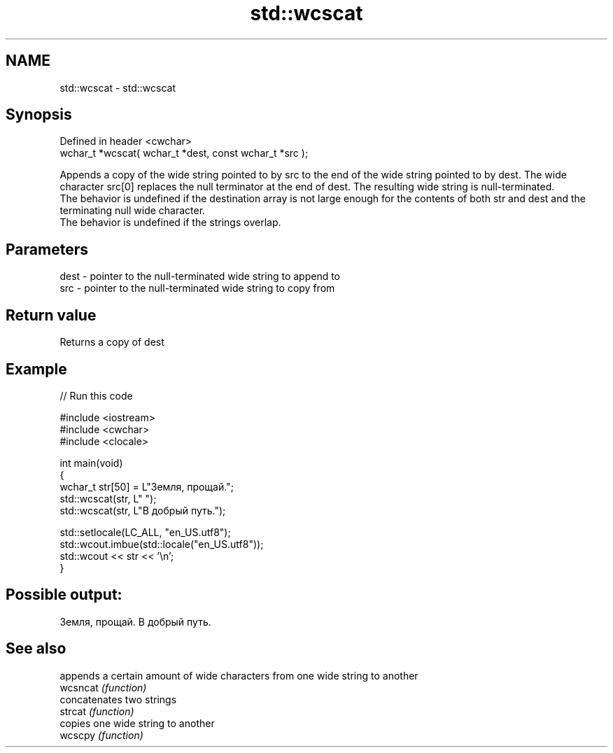 .TH std::wcscat 3 "2020.03.24" "http://cppreference.com" "C++ Standard Libary"
.SH NAME
std::wcscat \- std::wcscat

.SH Synopsis

  Defined in header <cwchar>
  wchar_t *wcscat( wchar_t *dest, const wchar_t *src );

  Appends a copy of the wide string pointed to by src to the end of the wide string pointed to by dest. The wide character src[0] replaces the null terminator at the end of dest. The resulting wide string is null-terminated.
  The behavior is undefined if the destination array is not large enough for the contents of both str and dest and the terminating null wide character.
  The behavior is undefined if the strings overlap.

.SH Parameters


  dest - pointer to the null-terminated wide string to append to
  src  - pointer to the null-terminated wide string to copy from


.SH Return value

  Returns a copy of dest

.SH Example

  
// Run this code

    #include <iostream>
    #include <cwchar>
    #include <clocale>

    int main(void)
    {
        wchar_t str[50] = L"Земля, прощай.";
        std::wcscat(str, L" ");
        std::wcscat(str, L"В добрый путь.");

        std::setlocale(LC_ALL, "en_US.utf8");
        std::wcout.imbue(std::locale("en_US.utf8"));
        std::wcout << str << '\\n';
    }

.SH Possible output:

    Земля, прощай. В добрый путь.


.SH See also


          appends a certain amount of wide characters from one wide string to another
  wcsncat \fI(function)\fP
          concatenates two strings
  strcat  \fI(function)\fP
          copies one wide string to another
  wcscpy  \fI(function)\fP




